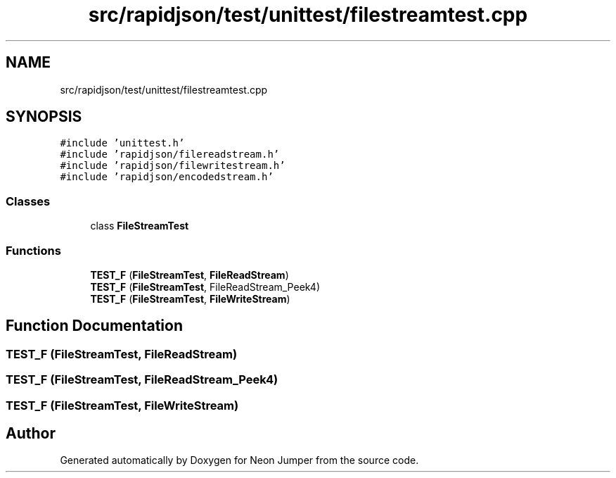 .TH "src/rapidjson/test/unittest/filestreamtest.cpp" 3 "Fri Jan 21 2022" "Neon Jumper" \" -*- nroff -*-
.ad l
.nh
.SH NAME
src/rapidjson/test/unittest/filestreamtest.cpp
.SH SYNOPSIS
.br
.PP
\fC#include 'unittest\&.h'\fP
.br
\fC#include 'rapidjson/filereadstream\&.h'\fP
.br
\fC#include 'rapidjson/filewritestream\&.h'\fP
.br
\fC#include 'rapidjson/encodedstream\&.h'\fP
.br

.SS "Classes"

.in +1c
.ti -1c
.RI "class \fBFileStreamTest\fP"
.br
.in -1c
.SS "Functions"

.in +1c
.ti -1c
.RI "\fBTEST_F\fP (\fBFileStreamTest\fP, \fBFileReadStream\fP)"
.br
.ti -1c
.RI "\fBTEST_F\fP (\fBFileStreamTest\fP, FileReadStream_Peek4)"
.br
.ti -1c
.RI "\fBTEST_F\fP (\fBFileStreamTest\fP, \fBFileWriteStream\fP)"
.br
.in -1c
.SH "Function Documentation"
.PP 
.SS "TEST_F (\fBFileStreamTest\fP, \fBFileReadStream\fP)"

.SS "TEST_F (\fBFileStreamTest\fP, FileReadStream_Peek4)"

.SS "TEST_F (\fBFileStreamTest\fP, \fBFileWriteStream\fP)"

.SH "Author"
.PP 
Generated automatically by Doxygen for Neon Jumper from the source code\&.
